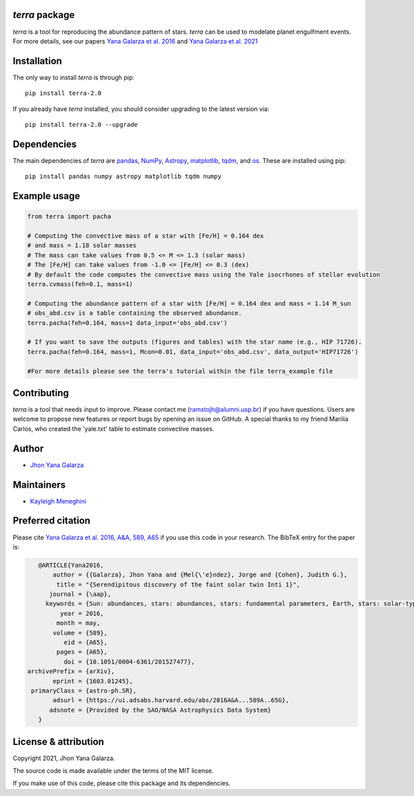 *terra* package
---------------
*terra* is a tool for reproducing the abundance pattern of stars. *terra* can be used to modelate planet engulfment events. For more details, see our papers  `Yana Galarza et al. 2016 <https://ui.adsabs.harvard.edu/abs/2016A%26A...589A..65G/abstract>`_ and  `Yana Galarza et al. 2021 <https://ui.adsabs.harvard.edu/abs/2021arXiv210900679G>`_

Installation
------------
The only way to install *terra* is through pip::

    pip install terra-2.0

If you already have *terra* installed, you should consider upgrading to the latest version via::

    pip install terra-2.0 --upgrade

Dependencies
------------
The main dependencies of *terra* are `pandas <https://pandas.pydata.org/>`_, `NumPy <https://numpy.org/>`_, `Astropy <https://www.astropy.org/>`_, `matplotlib <https://matplotlib.org/>`_, `tqdm <https://tqdm.github.io/>`_, and `os <https://docs.python.org/3/library/os.html>`_. 
These are installed using pip::

    pip install pandas numpy astropy matplotlib tqdm numpy 
    
Example usage
-------------

.. code-block:: python

    from terra import pacha
    
    # Computing the convective mass of a star with [Fe/H] = 0.164 dex 
    # and mass = 1.18 solar masses
    # The mass can take values from 0.5 <= M <= 1.3 (solar mass)
    # The [Fe/H] can take values from -1.0 <= [Fe/H] <= 0.3 (dex)
    # By default the code computes the convective mass using the Yale isocrhones of stellar evolution
    terra.cvmass(feh=0.1, mass=1)
    
    # Computing the abundance pattern of a star with [Fe/H] = 0.164 dex and mass = 1.14 M_sun
    # obs_abd.csv is a table containing the observed abundance.
    terra.pacha(feh=0.164, mass=1 data_input='obs_abd.csv')
    
    # If you want to save the outputs (figures and tables) with the star name (e.g., HIP 71726).
    terra.pacha(feh=0.164, mass=1, Mcon=0.01, data_input='obs_abd.csv', data_output='HIP71726')
    
    #For more details please see the terra's tutorial within the file terra_example file
    

Contributing
------------
*terra* is a tool that needs input to improve. Please contact me (ramstojh@alumni.usp.br) if you have questions. Users are welcome to propose new features or report bugs by opening an issue on GitHub. A special thanks to my friend Marilia Carlos, who created the 'yale.txt' table to estimate convective masses.


Author
------
- `Jhon Yana Galarza <https://github.com/ramstojh>`_

Maintainers
-----------
- `Kayleigh Meneghini <https://github.com/kaykeigh>`_

Preferred citation
------------------
Please cite `Yana Galarza et al. 2016, A&A, 589, A65 <https://ui.adsabs.harvard.edu/abs/2016A%26A...589A..65G/abstract>`_ if you use this code in your
research. The BibTeX entry for the paper is:

.. code:: bibtex

    @ARTICLE{Yana2016,
        author = {{Galarza}, Jhon Yana and {Mel{\'e}ndez}, Jorge and {Cohen}, Judith G.},
         title = "{Serendipitous discovery of the faint solar twin Inti 1}",
       journal = {\aap},
      keywords = {Sun: abundances, stars: abundances, stars: fundamental parameters, Earth, stars: solar-type, planetary systems, Astrophysics - Solar and Stellar Astrophysics},
          year = 2016,
         month = may,
        volume = {589},
           eid = {A65},
         pages = {A65},
           doi = {10.1051/0004-6361/201527477},
 archivePrefix = {arXiv},
        eprint = {1603.01245},
  primaryClass = {astro-ph.SR},
        adsurl = {https://ui.adsabs.harvard.edu/abs/2016A&A...589A..65G},
       adsnote = {Provided by the SAO/NASA Astrophysics Data System}
    }

License & attribution
---------------------

Copyright 2021, Jhon Yana Galarza.

The source code is made available under the terms of the MIT license.

If you make use of this code, please cite this package and its dependencies.
